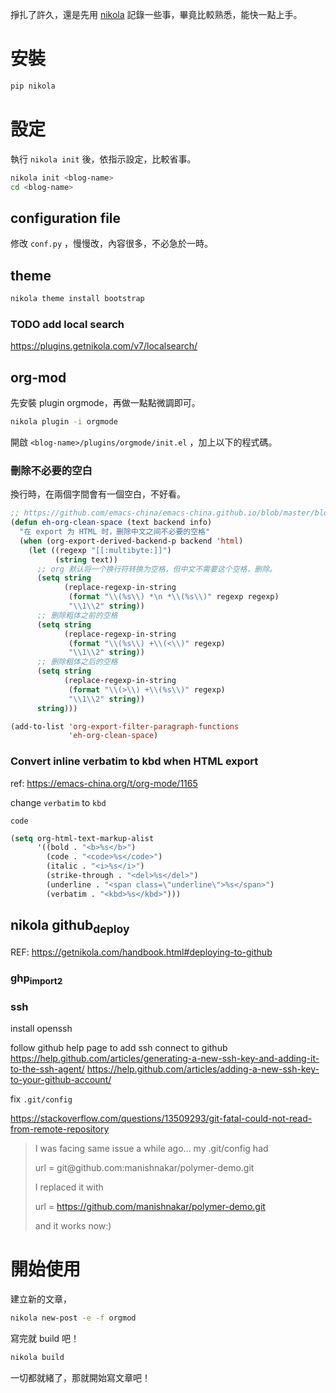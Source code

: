 #+BEGIN_COMMENT
.. title: 部落格，重回 nikola+org-mode
.. slug: zhong-hui-nikola-xie-luo-ge
.. date: 2018-05-14 09:32:19 UTC+08:00
.. tags: Linux, nikola
.. category: computer
.. link:
.. description: writing blogger using by nikola again.
.. type: text
#+END_COMMENT

掙扎了許久，還是先用 [[https://getnikola.com/][nikola]] 記錄一些事，畢竟比較熟悉，能快一點上手。

* 安裝
#+BEGIN_SRC sh
pip nikola
#+END_SRC

* 設定

執行 ~nikola init~ 後，依指示設定，比較省事。

#+BEGIN_SRC sh
nikola init <blog-name>
cd <blog-name>
#+END_SRC

** configuration file
修改 ~conf.py~ ，慢慢改，內容很多，不必急於一時。

** theme
#+BEGIN_SRC sh
nikola theme install bootstrap
#+END_SRC

*** TODO add local search
https://plugins.getnikola.com/v7/localsearch/

** org-mod
先安裝 plugin orgmode，再做一點點微調即可。

#+BEGIN_SRC sh
nikola plugin -i orgmode
#+END_SRC

開啟 ~<blog-name>/plugins/orgmode/init.el~ ，加上以下的程式碼。

*** 刪除不必要的空白

換行時，在兩個字間會有一個空白，不好看。

#+BEGIN_SRC emacs-lisp
  ;; https://github.com/emacs-china/emacs-china.github.io/blob/master/blog/FengShu/org-remove-useless-space-between-chinese.org
  (defun eh-org-clean-space (text backend info)
    "在 export 为 HTML 时，删除中文之间不必要的空格"
    (when (org-export-derived-backend-p backend 'html)
      (let ((regexp "[[:multibyte:]]")
            (string text))
        ;; org 默认将一个换行符转换为空格，但中文不需要这个空格，删除。
        (setq string
              (replace-regexp-in-string
               (format "\\(%s\\) *\n *\\(%s\\)" regexp regexp)
               "\\1\\2" string))
        ;; 删除粗体之前的空格
        (setq string
              (replace-regexp-in-string
               (format "\\(%s\\) +\\(<\\)" regexp)
               "\\1\\2" string))
        ;; 删除粗体之后的空格
        (setq string
              (replace-regexp-in-string
               (format "\\(>\\) +\\(%s\\)" regexp)
               "\\1\\2" string))
        string)))

  (add-to-list 'org-export-filter-paragraph-functions
               'eh-org-clean-space)
#+END_SRC

*** Convert inline verbatim to kbd when HTML export

ref: https://emacs-china.org/t/org-mode/1165

change =verbatim= to =kbd=

~code~

#+BEGIN_SRC emacs-lisp
  (setq org-html-text-markup-alist
        '((bold . "<b>%s</b>")
          (code . "<code>%s</code>")
          (italic . "<i>%s</i>")
          (strike-through . "<del>%s</del>")
          (underline . "<span class=\"underline\">%s</span>")
          (verbatim . "<kbd>%s</kbd>")))
#+END_SRC

** nikola github_deploy

REF: https://getnikola.com/handbook.html#deploying-to-github

*** ghp_import2
*** ssh
install openssh

follow github help page to add ssh connect to github
https://help.github.com/articles/generating-a-new-ssh-key-and-adding-it-to-the-ssh-agent/
https://help.github.com/articles/adding-a-new-ssh-key-to-your-github-account/

fix ~.git/config~

https://stackoverflow.com/questions/13509293/git-fatal-could-not-read-from-remote-repository



#+BEGIN_QUOTE
I was facing same issue a while ago...
my .git/config had

url = git@github.com:manishnakar/polymer-demo.git

I replaced it with

url = https://github.com/manishnakar/polymer-demo.git

and it works now:)
#+END_QUOTE

* 開始使用

建立新的文章，

#+BEGIN_SRC sh
nikola new-post -e -f orgmod
#+END_SRC

寫完就 build 吧！

#+BEGIN_SRC sh
nikola build
#+END_SRC

一切都就緒了，那就開始寫文章吧！
